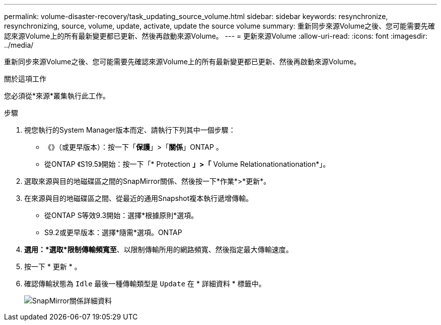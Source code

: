 ---
permalink: volume-disaster-recovery/task_updating_source_volume.html 
sidebar: sidebar 
keywords: resynchronize, resynchronizing, source, volume, update, activate, update the source volume 
summary: 重新同步來源Volume之後、您可能需要先確認來源Volume上的所有最新變更都已更新、然後再啟動來源Volume。 
---
= 更新來源Volume
:allow-uri-read: 
:icons: font
:imagesdir: ../media/


[role="lead"]
重新同步來源Volume之後、您可能需要先確認來源Volume上的所有最新變更都已更新、然後再啟動來源Volume。

.關於這項工作
您必須從*來源*叢集執行此工作。

.步驟
. 視您執行的System Manager版本而定、請執行下列其中一個步驟：
+
** 《》（或更早版本）：按一下「*保護*」>「*關係*」ONTAP 。
** 從ONTAP 《S19.5》開始：按一下「* Protection *」>「* Volume Relationationationation*」。


. 選取來源與目的地磁碟區之間的SnapMirror關係、然後按一下*作業*>*更新*。
. 在來源與目的地磁碟區之間、從最近的通用Snapshot複本執行遞增傳輸。
+
** 從ONTAP S等效9.3開始：選擇*根據原則*選項。
** S9.2或更早版本：選擇*隨需*選項。ONTAP


. *選用：*選取*限制傳輸頻寬至*、以限制傳輸所用的網路頻寬、然後指定最大傳輸速度。
. 按一下 * 更新 * 。
. 確認傳輸狀態為 `Idle` 最後一種傳輸類型是 `Update` 在 * 詳細資料 * 標籤中。
+
image::../media/snapmirror_update_verify.gif[SnapMirror關係詳細資料]


